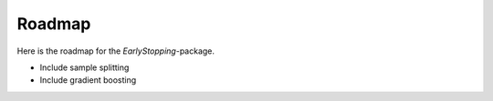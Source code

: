 Roadmap
============

Here is the roadmap for the *EarlyStopping*-package.

- Include sample splitting
- Include gradient boosting

